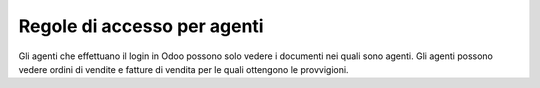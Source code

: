 Regole di accesso per agenti
----------------------------

Gli agenti che effettuano il login in Odoo possono solo vedere i documenti
nei quali sono agenti.
Gli agenti possono vedere ordini di vendite e fatture di vendita per le quali
ottengono le provvigioni.
